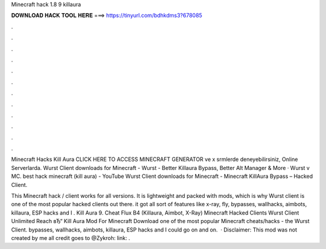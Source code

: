 Minecraft hack 1.8 9 killaura



𝐃𝐎𝐖𝐍𝐋𝐎𝐀𝐃 𝐇𝐀𝐂𝐊 𝐓𝐎𝐎𝐋 𝐇𝐄𝐑𝐄 ===> https://tinyurl.com/bdhkdms3?678085



.



.



.



.



.



.



.



.



.



.



.



.

Minecraft Hacks Kill Aura CLICK HERE TO ACCESS MINECRAFT GENERATOR ve x srmlerde deneyebilirsiniz, Online Serverlarda. Wurst Client downloads for Minecraft - Wurst - Better Killaura Bypass, Better Alt Manager & More · Wurst v MC. best hack minecraft (kill aura) - YouTube Wurst Client downloads for Minecraft - Minecraft KillAura Bypass – Hacked Client.

This Minecraft hack / client works for all versions. It is lightweight and packed with mods, which is why Wurst client is one of the most popular hacked clients out there. it got all sort of features like x-ray, fly, bypasses, wallhacks, aimbots, killaura, ESP hacks and I . Kill Aura 9. Cheat Flux B4 (Killaura, Aimbot, X-Ray) Minecraft Hacked Clients Wurst Client Unlimited Reach вЂ“ Kill Aura Mod For Minecraft Download one of the most popular Minecraft cheats/hacks - the Wurst Client. bypasses, wallhacks, aimbots, killaura, ESP hacks and I could go on and on.  · Disclaimer: This mod was not created by me all credit goes to @Zykroh: link: .
